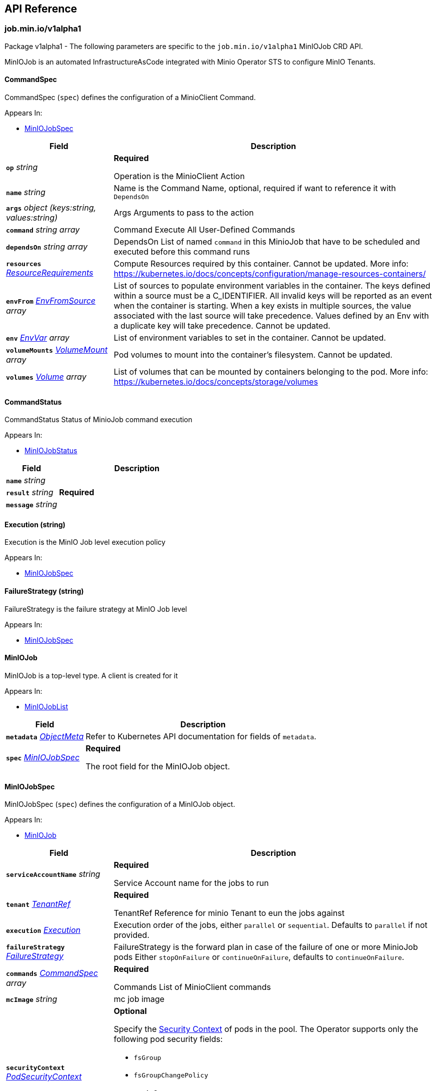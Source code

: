 // Generated documentation. Please do not edit.
:anchor_prefix: k8s-api

[id="{p}-api-reference"]
== API Reference

:minio-image: https://hub.docker.com/r/minio/minio/tags[minio/minio:RELEASE.2024-05-01T01-11-10Z]
:kes-image: https://hub.docker.com/r/minio/kes/tags[minio/kes:2024-04-12T13-50-00Z]


[id="{anchor_prefix}-job-min-io-v1alpha1"]
=== job.min.io/v1alpha1

Package v1alpha1 - The following parameters are specific to the `job.min.io/v1alpha1` MinIOJob CRD API.

MinIOJob is an automated InfrastructureAsCode integrated with Minio Operator STS to configure MinIO Tenants.



[id="{anchor_prefix}-github-com-minio-operator-pkg-apis-job-min-io-v1alpha1-commandspec"]
==== CommandSpec 

CommandSpec (`spec`) defines the configuration of a MinioClient Command.

.Appears In:
****
- xref:{anchor_prefix}-github-com-minio-operator-pkg-apis-job-min-io-v1alpha1-miniojobspec[$$MinIOJobSpec$$]
****

[cols="25a,75a", options="header"]
|===
| Field | Description

|*`op`* __string__ 
|*Required* +


Operation is the MinioClient Action

|*`name`* __string__ 
|Name is the Command Name, optional, required if want to reference it with `DependsOn`

|*`args`* __object (keys:string, values:string)__ 
|Args Arguments to pass to the action

|*`command`* __string array__ 
|Command Execute All User-Defined Commands

|*`dependsOn`* __string array__ 
|DependsOn List of named `command` in this MinioJob that have to be scheduled and executed before this command runs

|*`resources`* __link:https://kubernetes.io/docs/reference/generated/kubernetes-api/v1.23/#resourcerequirements-v1-core[$$ResourceRequirements$$]__ 
|Compute Resources required by this container.
Cannot be updated.
More info: https://kubernetes.io/docs/concepts/configuration/manage-resources-containers/

|*`envFrom`* __link:https://kubernetes.io/docs/reference/generated/kubernetes-api/v1.23/#envfromsource-v1-core[$$EnvFromSource$$] array__ 
|List of sources to populate environment variables in the container.
The keys defined within a source must be a C_IDENTIFIER. All invalid keys
will be reported as an event when the container is starting. When a key exists in multiple
sources, the value associated with the last source will take precedence.
Values defined by an Env with a duplicate key will take precedence.
Cannot be updated.

|*`env`* __link:https://kubernetes.io/docs/reference/generated/kubernetes-api/v1.23/#envvar-v1-core[$$EnvVar$$] array__ 
|List of environment variables to set in the container.
Cannot be updated.

|*`volumeMounts`* __link:https://kubernetes.io/docs/reference/generated/kubernetes-api/v1.23/#volumemount-v1-core[$$VolumeMount$$] array__ 
|Pod volumes to mount into the container's filesystem.
Cannot be updated.

|*`volumes`* __link:https://kubernetes.io/docs/reference/generated/kubernetes-api/v1.23/#volume-v1-core[$$Volume$$] array__ 
|List of volumes that can be mounted by containers belonging to the pod.
More info: https://kubernetes.io/docs/concepts/storage/volumes

|===


[id="{anchor_prefix}-github-com-minio-operator-pkg-apis-job-min-io-v1alpha1-commandstatus"]
==== CommandStatus 

CommandStatus Status of MinioJob command execution

.Appears In:
****
- xref:{anchor_prefix}-github-com-minio-operator-pkg-apis-job-min-io-v1alpha1-miniojobstatus[$$MinIOJobStatus$$]
****

[cols="25a,75a", options="header"]
|===
| Field | Description

|*`name`* __string__ 
|

|*`result`* __string__ 
|*Required* +

|*`message`* __string__ 
|

|===


[id="{anchor_prefix}-github-com-minio-operator-pkg-apis-job-min-io-v1alpha1-execution"]
==== Execution (string) 

Execution is the MinIO Job level execution policy

.Appears In:
****
- xref:{anchor_prefix}-github-com-minio-operator-pkg-apis-job-min-io-v1alpha1-miniojobspec[$$MinIOJobSpec$$]
****



[id="{anchor_prefix}-github-com-minio-operator-pkg-apis-job-min-io-v1alpha1-failurestrategy"]
==== FailureStrategy (string) 

FailureStrategy is the failure strategy at MinIO Job level

.Appears In:
****
- xref:{anchor_prefix}-github-com-minio-operator-pkg-apis-job-min-io-v1alpha1-miniojobspec[$$MinIOJobSpec$$]
****



[id="{anchor_prefix}-github-com-minio-operator-pkg-apis-job-min-io-v1alpha1-miniojob"]
==== MinIOJob 

MinIOJob is a top-level type. A client is created for it

.Appears In:
****
- xref:{anchor_prefix}-github-com-minio-operator-pkg-apis-job-min-io-v1alpha1-miniojoblist[$$MinIOJobList$$]
****

[cols="25a,75a", options="header"]
|===
| Field | Description

|*`metadata`* __link:https://kubernetes.io/docs/reference/generated/kubernetes-api/v1.23/#objectmeta-v1-meta[$$ObjectMeta$$]__ 
|Refer to Kubernetes API documentation for fields of `metadata`.


|*`spec`* __xref:{anchor_prefix}-github-com-minio-operator-pkg-apis-job-min-io-v1alpha1-miniojobspec[$$MinIOJobSpec$$]__ 
|*Required* +


The root field for the MinIOJob object.

|===




[id="{anchor_prefix}-github-com-minio-operator-pkg-apis-job-min-io-v1alpha1-miniojobspec"]
==== MinIOJobSpec 

MinIOJobSpec (`spec`) defines the configuration of a MinIOJob object. +

.Appears In:
****
- xref:{anchor_prefix}-github-com-minio-operator-pkg-apis-job-min-io-v1alpha1-miniojob[$$MinIOJob$$]
****

[cols="25a,75a", options="header"]
|===
| Field | Description

|*`serviceAccountName`* __string__ 
|*Required* +


Service Account name for the jobs to run

|*`tenant`* __xref:{anchor_prefix}-github-com-minio-operator-pkg-apis-job-min-io-v1alpha1-tenantref[$$TenantRef$$]__ 
|*Required* +


TenantRef Reference for minio Tenant to eun the jobs against

|*`execution`* __xref:{anchor_prefix}-github-com-minio-operator-pkg-apis-job-min-io-v1alpha1-execution[$$Execution$$]__ 
|Execution order of the jobs, either `parallel` or `sequential`.
Defaults to `parallel` if not provided.

|*`failureStrategy`* __xref:{anchor_prefix}-github-com-minio-operator-pkg-apis-job-min-io-v1alpha1-failurestrategy[$$FailureStrategy$$]__ 
|FailureStrategy is the forward plan in case of the failure of one or more MinioJob pods
Either `stopOnFailure` or `continueOnFailure`, defaults to `continueOnFailure`.

|*`commands`* __xref:{anchor_prefix}-github-com-minio-operator-pkg-apis-job-min-io-v1alpha1-commandspec[$$CommandSpec$$] array__ 
|*Required* +


Commands List of MinioClient commands

|*`mcImage`* __string__ 
|mc job image

|*`securityContext`* __link:https://kubernetes.io/docs/reference/generated/kubernetes-api/v1.23/#podsecuritycontext-v1-core[$$PodSecurityContext$$]__ 
|*Optional* +


Specify the https://kubernetes.io/docs/tasks/configure-pod-container/security-context/[Security Context] of pods in the pool. The Operator supports only the following pod security fields: +


* `fsGroup` +


* `fsGroupChangePolicy` +


* `runAsGroup` +


* `runAsNonRoot` +


* `runAsUser` +

|*`containerSecurityContext`* __link:https://kubernetes.io/docs/reference/generated/kubernetes-api/v1.23/#securitycontext-v1-core[$$SecurityContext$$]__ 
|Specify the https://kubernetes.io/docs/tasks/configure-pod-container/security-context/[Security Context] of containers in the pool. The Operator supports only the following container security fields: +


* `runAsGroup` +


* `runAsNonRoot` +


* `runAsUser` +

|===




[id="{anchor_prefix}-github-com-minio-operator-pkg-apis-job-min-io-v1alpha1-tenantref"]
==== TenantRef 

TenantRef Is the reference to the target tenant of the jobs

.Appears In:
****
- xref:{anchor_prefix}-github-com-minio-operator-pkg-apis-job-min-io-v1alpha1-miniojobspec[$$MinIOJobSpec$$]
****

[cols="25a,75a", options="header"]
|===
| Field | Description

|*`name`* __string__ 
|*Required* +

|*`namespace`* __string__ 
|*Required* +

|===


